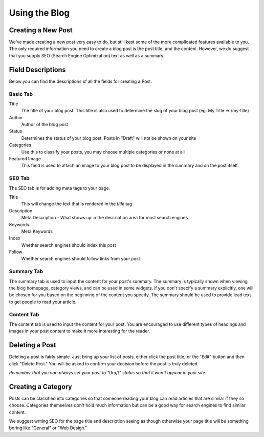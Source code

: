 Using the Blog
==============

Creating a New Post
-------------------

We've made creating a new post very easy to do, but still kept some of the more
complicated features available to you. The only required information you need
to create a blog post is the post title, and the content. However, we do suggest
that you supply SEO (Search Engine Optimization) text as well as a summary.


Field Descriptions
------------------

Below you can find the descriptions of all the fields for creating a Post.

Basic Tab
~~~~~~~~~

Title
   The title of your blog post. This title is also used to determine the slug of your blog post (eg. My Title => /my-title)

Author
   Author of the blog post

Status
   Determines the status of your blog post. Posts in "Draft" will not be shown on your site

Categories
   Use this to classify your posts, you may choose multiple categories or none at all

Featured Image
   This field is used to attach an image to your blog post to be displayed in the summary and on the post itself.


SEO Tab
~~~~~~~

The SEO tab is for adding meta tags to your page.

Title
   This will change the text that is rendered in the `title` tag

Description
   Meta Description - What shows up in the description area for most search engines

Keywords
   Meta Keywords

Index
   Whether search engines should index this post

Follow
   Whether search engines should follow links from your post

Summary Tab
~~~~~~~~~~~

The summary tab is used to input the content for your post's summary. The summary
is typically shown when viewing the blog homepage, category views, and can be used
in some widgets. If you don't specify a summary explicitly, one will be chosen for
you based on the beginning of the content you specify. The summary should be used
to provide lead text to get people to read your article.

Content Tab
~~~~~~~~~~~

The content tab is used to input the content for your post. You are encouraged
to use different types of headings and images in your post content to make it
more interesting for the reader.

Deleting a Post
---------------

Deleting a post is fairly simple. Just bring up your list of posts, either click
the post title, or the "Edit" button and then click "Delete Post." You will be
asked to confirm your decision before the post is truly deleted.

*Remember that you can always set your post to "Draft" status so that it won't
appear in your site.*

Creating a Category
-------------------

Posts can be classified into categories so that someone reading your blog can
read articles that are similar if they so choose. Categories themselves don't
hold much information but can be a good way for search engines to find similar
content.

We suggest writing SEO for the page title and description seeing as though
otherwise your page title will be something boring like "General" or "Web Design."